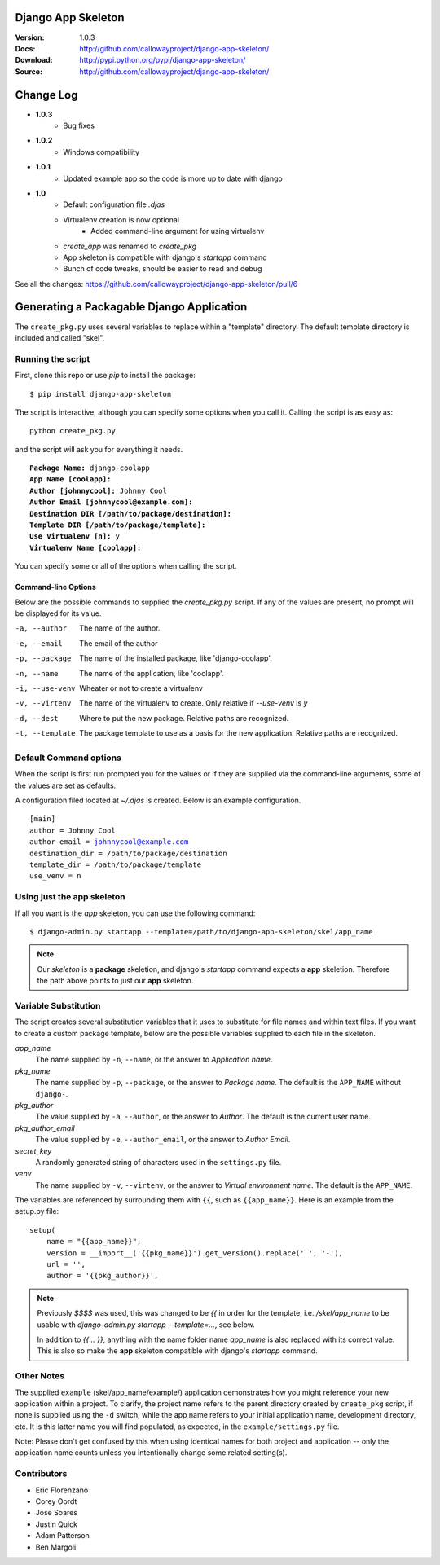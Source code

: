 ===================
Django App Skeleton
===================

:Version: 1.0.3
:Docs: http://github.com/callowayproject/django-app-skeleton/
:Download: http://pypi.python.org/pypi/django-app-skeleton/
:Source: http://github.com/callowayproject/django-app-skeleton/

==========
Change Log
==========

* **1.0.3**
    * Bug fixes

* **1.0.2**
    * Windows compatibility

* **1.0.1**
    * Updated example app so the code is more up to date with django

* **1.0**
    * Default configuration file `.djas`
    * Virtualenv creation is now optional
        * Added command-line argument for using virtualenv
    * `create_app` was renamed to `create_pkg`
    * App skeleton is compatible with django's `startapp` command
    * Bunch of code tweaks, should be easier to read and debug

See all the changes: https://github.com/callowayproject/django-app-skeleton/pull/6

==========================================
Generating a Packagable Django Application
==========================================

The ``create_pkg.py`` uses several variables to replace within a "template"
directory. The default template directory is included and called "skel".

Running the script
==================

First, clone this repo or use `pip` to install the package::

    $ pip install django-app-skeleton


The script is interactive, although you can specify some options when you
call it. Calling the script is as easy as::

	python create_pkg.py

and the script will ask you for everything it needs.

.. parsed-literal::

    **Package Name:** django-coolapp
    **App Name [coolapp]:**
    **Author [johnnycool]:** Johnny Cool
    **Author Email [johnnycool@example.com]:**
    **Destination DIR [/path/to/package/destination]:**
    **Template DIR [/path/to/package/template]:**
    **Use Virtualenv [n]:** y
    **Virtualenv Name [coolapp]:**

You can specify some or all of the options when calling the script.

Command-line Options
--------------------

Below are the possible commands to supplied the `create_pkg.py` script. If any
of the values are present, no prompt will be displayed for its value.

-a, --author
	The name of the author.

-e, --email
    The email of the author

-p, --package
	The name of the installed package, like 'django-coolapp'.

-n, --name
	The name of the application, like 'coolapp'.

-i, --use-venv
    Wheater or not to create a virtualenv

-v, --virtenv
	The name of the virtualenv to create. Only relative if `--use-venv` is `y`

-d, --dest
	Where to put the new package. Relative paths are recognized.

-t, --template
	The package template to use as a basis for the new application. Relative paths are recognized.


Default Command options
=======================

When the script is first run prompted you for the values or if they are supplied
via the command-line arguments, some of the values are set as defaults.

A configuration filed located at `~/.djas` is created. Below is an example
configuration.

.. parsed-literal::

    [main]
    author = Johnny Cool
    author_email = johnnycool@example.com
    destination_dir = /path/to/package/destination
    template_dir = /path/to/package/template
    use_venv = n


Using just the app skeleton
===========================

If all you want is the `app` skeleton, you can use the following command::

    $ django-admin.py startapp --template=/path/to/django-app-skeleton/skel/app_name

.. note::

    Our `skeleton` is a **package** skeletion, and django's
    `startapp` command expects a **app** skeletion. Therefore the path above
    points to just our **app** skeleton.


Variable Substitution
=====================

The script creates several substitution variables that it uses to substitute
for file names and within text files. If you want to create a custom package
template, below are the possible variables supplied to each file in the
skeleton.


`app_name`
	The name supplied by ``-n``\ , ``--name``\ , or the answer to *Application name*.

`pkg_name`
	The name supplied by ``-p``\ , ``--package``\ , or the answer to *Package name*. The default is the ``APP_NAME`` without ``django-``\ .

`pkg_author`
	The value supplied by ``-a``\ , ``--author``\ , or the answer to *Author*. The default is the current user name.

`pkg_author_email`
    The value supplied by ``-e``\, ``--author_email``\, or the answer to *Author Email*.

`secret_key`
	A randomly generated string of characters used in the ``settings.py`` file.

`venv`
	The name supplied by ``-v``\ , ``--virtenv``\ , or the answer to *Virtual environment name*. The default is the ``APP_NAME``\ .

The variables are referenced by surrounding them with ``{{``\ , such as
``{{app_name}}``\ . Here is an example from the setup.py file::

	setup(
	    name = "{{app_name}}",
	    version = __import__('{{pkg_name}}').get_version().replace(' ', '-'),
	    url = '',
	    author = '{{pkg_author}}',

.. note::

    Previously `$$$$` was used, this was changed to be `{{` in order for the
    template, i.e. `/skel/app_name` to be usable with
    `django-admin.py startapp --template=...`, see below.

    In addition to `{{ .. }}`, anything with the name folder name `app_name` is
    also replaced with its correct value. This is also so make the **app**
    skeleton compatible with django's `startapp` command.


Other Notes
===========

The supplied ``example`` (skel/app_name/example/)  application demonstrates
how you might reference your new application within a project. To clarify,
the project name refers to the parent directory created by ``create_pkg``
script, if none is supplied using the ``-d`` switch, while the app name refers to
your initial application name, development directory, etc. It is this latter
name you will find populated, as expected, in the ``example/settings.py`` file.

Note: Please don't get confused by this when using identical names for both
project and application -- only the application name counts unless you
intentionally change some related setting(s).


Contributors
============

* Eric Florenzano
* Corey Oordt
* Jose Soares
* Justin Quick
* Adam Patterson
* Ben Margoli
